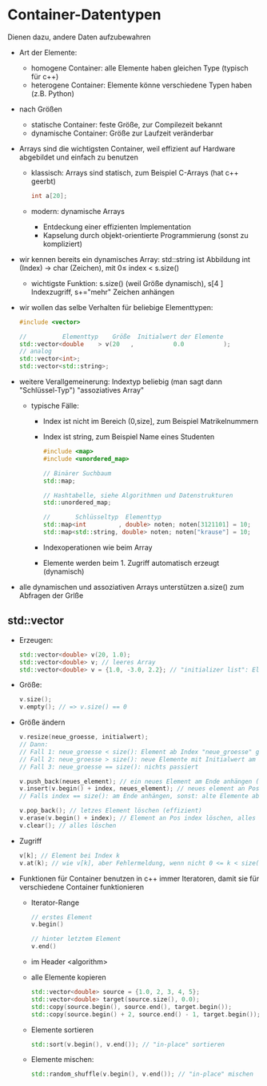* Container-Datentypen
  Dienen dazu, andere Daten aufzubewahren
  - Art der Elemente:
	- homogene Container: alle Elemente haben gleichen Type (typisch für c++)
	- heterogene Container: Elemente könne verschiedene Typen haben (z.B. Python)
  - nach Größen
	- statische Container: feste Größe, zur Compilezeit bekannt
	- dynamische Container: Größe zur Laufzeit veränderbar
  - Arrays sind die wichtigsten Container, weil effizient auf Hardware abgebildet und einfach zu benutzen
	- klassisch: Arrays sind statisch, zum Beispiel C-Arrays (hat c++ geerbt)
	 #+BEGIN_SRC cpp
	 int a[20];
	 #+END_SRC
	- modern: dynamische Arrays
	  - Entdeckung einer effizienten Implementation
	  - Kapselung durch objekt-orientierte Programmierung (sonst zu kompliziert)
  - wir kennen bereits ein dynamisches Array: std::string ist Abbildung int (Index) \rightarrow char (Zeichen), mit $0 \leq~\text{index}~ < ~\text{s.size()}$
	- wichtigste Funktion: s.size() (weil Größe dynamisch), s[4 ] Indexzugriff, s+="mehr" Zeichen anhängen
  - wir wollen das selbe Verhalten für beliebige Elementtypen:
	 #+BEGIN_SRC cpp
	 #include <vector>

	 //          Elementtyp    Größe  Initialwert der Elemente
	 std::vector<double    > v(20   ,           0.0           );
	 // analog
	 std::vector<int>;
	 std::vector<std::string>;
	 #+END_SRC
  - weitere Verallgemeinerung: Indextyp beliebig (man sagt dann "Schlüssel-Typ") "assoziatives Array"
	- typische Fälle:
	  - Index ist nicht im Bereich (0,size], zum Beispiel Matrikelnummern
	  - Index ist string, zum Beispiel Name eines Studenten
		#+BEGIN_SRC cpp
		#include <map>
		#include <unordered_map>

		// Binärer Suchbaum
		std::map;

		// Hashtabelle, siehe Algorithmen und Datenstrukturen
		std::unordered_map;

		//       Schlüsseltyp  Elementtyp
		std::map<int         , double> noten; noten[3121101] = 10;
		std::map<std::string, double> noten; noten["krause"] = 10;
		#+END_SRC
	  - Indexoperationen wie beim Array
	  - Elemente werden beim 1. Zugriff automatisch erzeugt (dynamisch)
  - alle dynamischen und assoziativen Arrays unterstützen a.size() zum Abfragen der Grlße
** std::vector
   - Erzeugen:
	 #+BEGIN_SRC cpp
	 std::vector<double> v(20, 1.0);
	 std::vector<double> v; // leeres Array
	 std::vector<double> v = {1.0, -3.0, 2.2}; // "initializer list": Element für Anfangszustand
	 #+END_SRC
   - Größe:
	 #+BEGIN_SRC cpp
	 v.size();
	 v.empty(); // => v.size() == 0
	 #+END_SRC
   - Größe ändern
	 #+BEGIN_SRC cpp
	 v.resize(neue_groesse, initialwert);
	 // Dann:
	 // Fall 1: neue_groesse < size(): Element ab Index "neue_groesse" gelöscht die andern bleiben
	 // Fall 2: neue_groesse > size(): neue Elemente mit Initialwert am Ende anhängen, die anderen bleiben
	 // Fall 3: neue_groesse == size(): nichts passiert

	 v.push_back(neues_element); // ein neues Element am Ende anhängen (ähnlich string += "mehr")
	 v.insert(v.begin() + index, neues_element); // neues element an Position "index" einfügen 0 <= index <= size()
	 // Falls index == size(): am Ende anhängen, sonst: alte Elemente ab Index werden eine Position nach hinten verschoben (teuer)

	 v.pop_back(); // letzes Element löschen (effizient)
	 v.erase(v.begin() + index); // Element an Pos index löschen, alles dahinter eine Position verschieben (teuer)
	 v.clear(); // alles löschen
	 #+END_SRC
   - Zugriff
	 #+BEGIN_SRC cpp
	 v[k]; // Element bei Index k
	 v.at(k); // wie v[k], aber Fehlermeldung, wenn nicht 0 <= k < size() (zum Debuggen)
	 #+END_SRC
   - Funktionen für Container benutzen in c++ immer Iteratoren, damit sie für verschiedene Container funktionieren
	 - Iterator-Range
	   #+BEGIN_SRC cpp
	   // erstes Element
	   v.begin()

	   // hinter letztem Element
	   v.end()
	   #+END_SRC
	 - im Header <algorithm>
	 - alle Elemente kopieren
	   #+BEGIN_SRC cpp
	   std::vector<double> source = {1.0, 2, 3, 4, 5};
	   std::vector<double> target(source.size(), 0.0);
	   std::copy(source.begin(), source.end(), target.begin());
	   std::copy(source.begin() + 2, source.end() - 1, target.begin()); // nur index 2 .. size() - 1 kopieren
	   #+END_SRC
	 - Elemente sortieren
	   #+BEGIN_SRC cpp
	   std::sort(v.begin(), v.end()); // "in-place" sortieren
	   #+END_SRC
	 - Elemente mischen:
	   #+BEGIN_SRC cpp
	   std::random_shuffle(v.begin(), v.end()); // "in-place" mischen
	   #+END_SRC
